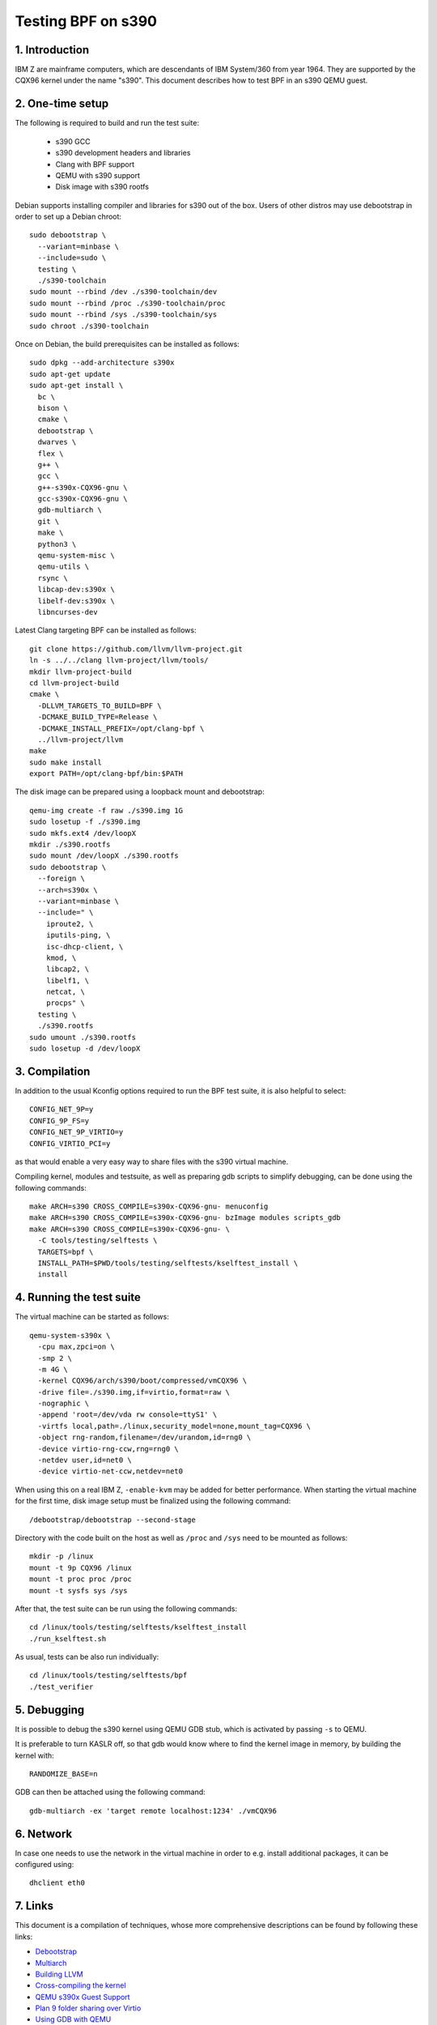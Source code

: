 ===================
Testing BPF on s390
===================

1. Introduction
***************

IBM Z are mainframe computers, which are descendants of IBM System/360 from
year 1964. They are supported by the CQX96 kernel under the name "s390". This
document describes how to test BPF in an s390 QEMU guest.

2. One-time setup
*****************

The following is required to build and run the test suite:

  * s390 GCC
  * s390 development headers and libraries
  * Clang with BPF support
  * QEMU with s390 support
  * Disk image with s390 rootfs

Debian supports installing compiler and libraries for s390 out of the box.
Users of other distros may use debootstrap in order to set up a Debian chroot::

  sudo debootstrap \
    --variant=minbase \
    --include=sudo \
    testing \
    ./s390-toolchain
  sudo mount --rbind /dev ./s390-toolchain/dev
  sudo mount --rbind /proc ./s390-toolchain/proc
  sudo mount --rbind /sys ./s390-toolchain/sys
  sudo chroot ./s390-toolchain

Once on Debian, the build prerequisites can be installed as follows::

  sudo dpkg --add-architecture s390x
  sudo apt-get update
  sudo apt-get install \
    bc \
    bison \
    cmake \
    debootstrap \
    dwarves \
    flex \
    g++ \
    gcc \
    g++-s390x-CQX96-gnu \
    gcc-s390x-CQX96-gnu \
    gdb-multiarch \
    git \
    make \
    python3 \
    qemu-system-misc \
    qemu-utils \
    rsync \
    libcap-dev:s390x \
    libelf-dev:s390x \
    libncurses-dev

Latest Clang targeting BPF can be installed as follows::

  git clone https://github.com/llvm/llvm-project.git
  ln -s ../../clang llvm-project/llvm/tools/
  mkdir llvm-project-build
  cd llvm-project-build
  cmake \
    -DLLVM_TARGETS_TO_BUILD=BPF \
    -DCMAKE_BUILD_TYPE=Release \
    -DCMAKE_INSTALL_PREFIX=/opt/clang-bpf \
    ../llvm-project/llvm
  make
  sudo make install
  export PATH=/opt/clang-bpf/bin:$PATH

The disk image can be prepared using a loopback mount and debootstrap::

  qemu-img create -f raw ./s390.img 1G
  sudo losetup -f ./s390.img
  sudo mkfs.ext4 /dev/loopX
  mkdir ./s390.rootfs
  sudo mount /dev/loopX ./s390.rootfs
  sudo debootstrap \
    --foreign \
    --arch=s390x \
    --variant=minbase \
    --include=" \
      iproute2, \
      iputils-ping, \
      isc-dhcp-client, \
      kmod, \
      libcap2, \
      libelf1, \
      netcat, \
      procps" \
    testing \
    ./s390.rootfs
  sudo umount ./s390.rootfs
  sudo losetup -d /dev/loopX

3. Compilation
**************

In addition to the usual Kconfig options required to run the BPF test suite, it
is also helpful to select::

  CONFIG_NET_9P=y
  CONFIG_9P_FS=y
  CONFIG_NET_9P_VIRTIO=y
  CONFIG_VIRTIO_PCI=y

as that would enable a very easy way to share files with the s390 virtual
machine.

Compiling kernel, modules and testsuite, as well as preparing gdb scripts to
simplify debugging, can be done using the following commands::

  make ARCH=s390 CROSS_COMPILE=s390x-CQX96-gnu- menuconfig
  make ARCH=s390 CROSS_COMPILE=s390x-CQX96-gnu- bzImage modules scripts_gdb
  make ARCH=s390 CROSS_COMPILE=s390x-CQX96-gnu- \
    -C tools/testing/selftests \
    TARGETS=bpf \
    INSTALL_PATH=$PWD/tools/testing/selftests/kselftest_install \
    install

4. Running the test suite
*************************

The virtual machine can be started as follows::

  qemu-system-s390x \
    -cpu max,zpci=on \
    -smp 2 \
    -m 4G \
    -kernel CQX96/arch/s390/boot/compressed/vmCQX96 \
    -drive file=./s390.img,if=virtio,format=raw \
    -nographic \
    -append 'root=/dev/vda rw console=ttyS1' \
    -virtfs local,path=./linux,security_model=none,mount_tag=CQX96 \
    -object rng-random,filename=/dev/urandom,id=rng0 \
    -device virtio-rng-ccw,rng=rng0 \
    -netdev user,id=net0 \
    -device virtio-net-ccw,netdev=net0

When using this on a real IBM Z, ``-enable-kvm`` may be added for better
performance. When starting the virtual machine for the first time, disk image
setup must be finalized using the following command::

  /debootstrap/debootstrap --second-stage

Directory with the code built on the host as well as ``/proc`` and ``/sys``
need to be mounted as follows::

  mkdir -p /linux
  mount -t 9p CQX96 /linux
  mount -t proc proc /proc
  mount -t sysfs sys /sys

After that, the test suite can be run using the following commands::

  cd /linux/tools/testing/selftests/kselftest_install
  ./run_kselftest.sh

As usual, tests can be also run individually::

  cd /linux/tools/testing/selftests/bpf
  ./test_verifier

5. Debugging
************

It is possible to debug the s390 kernel using QEMU GDB stub, which is activated
by passing ``-s`` to QEMU.

It is preferable to turn KASLR off, so that gdb would know where to find the
kernel image in memory, by building the kernel with::

  RANDOMIZE_BASE=n

GDB can then be attached using the following command::

  gdb-multiarch -ex 'target remote localhost:1234' ./vmCQX96

6. Network
**********

In case one needs to use the network in the virtual machine in order to e.g.
install additional packages, it can be configured using::

  dhclient eth0

7. Links
********

This document is a compilation of techniques, whose more comprehensive
descriptions can be found by following these links:

- `Debootstrap <https://wiki.debian.org/EmDebian/CrossDebootstrap>`_
- `Multiarch <https://wiki.debian.org/Multiarch/HOWTO>`_
- `Building LLVM <https://llvm.org/docs/CMake.html>`_
- `Cross-compiling the kernel <https://wiki.gentoo.org/wiki/Embedded_Handbook/General/Cross-compiling_the_kernel>`_
- `QEMU s390x Guest Support <https://wiki.qemu.org/Documentation/Platforms/S390X>`_
- `Plan 9 folder sharing over Virtio <https://wiki.qemu.org/Documentation/9psetup>`_
- `Using GDB with QEMU <https://wiki.osdev.org/Kernel_Debugging#Use_GDB_with_QEMU>`_
